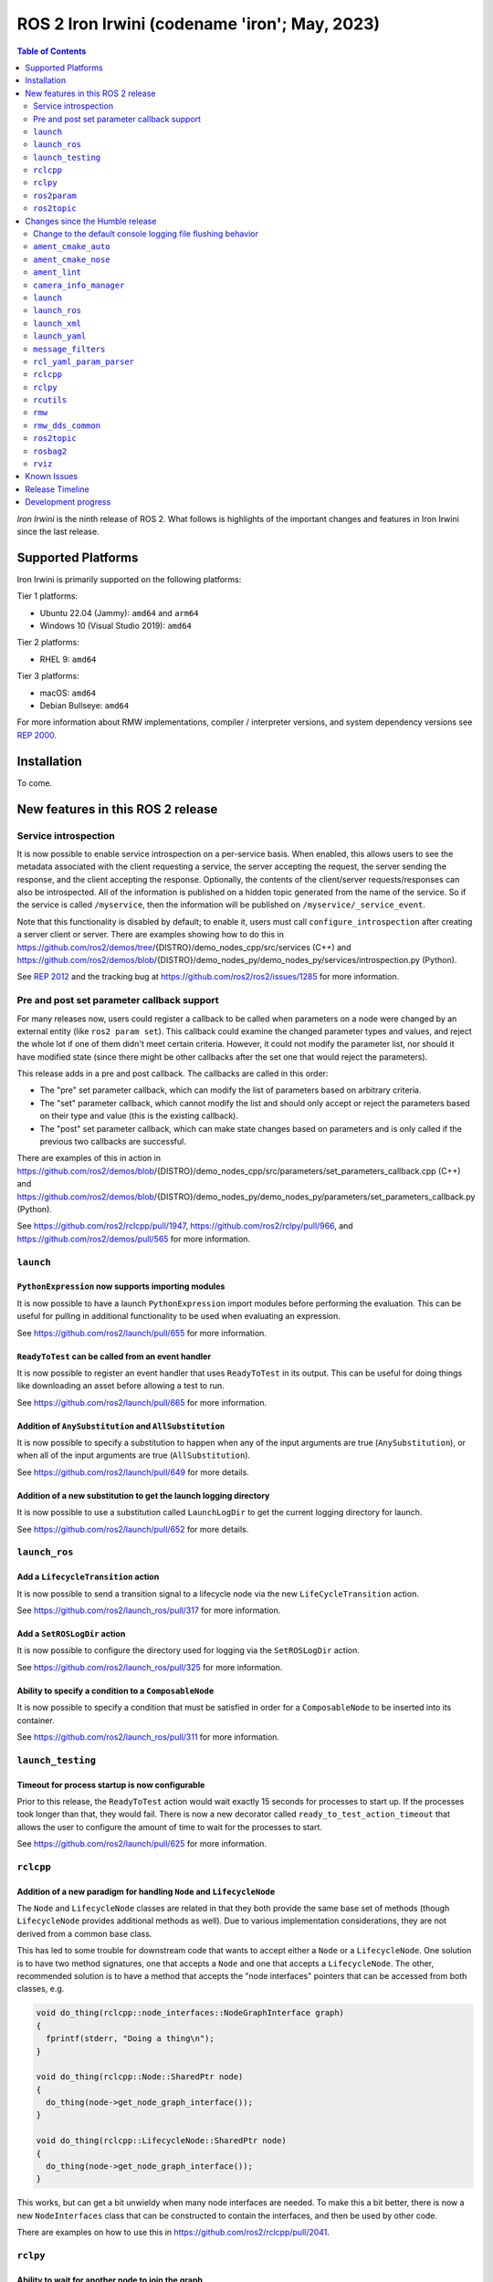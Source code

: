.. _upcoming-release:

.. _iron-release:

ROS 2 Iron Irwini (codename 'iron'; May, 2023)
==============================================

.. contents:: Table of Contents
   :depth: 2
   :local:

*Iron Irwini* is the ninth release of ROS 2.
What follows is highlights of the important changes and features in Iron Irwini since the last release.

Supported Platforms
-------------------

Iron Irwini is primarily supported on the following platforms:

Tier 1 platforms:

* Ubuntu 22.04 (Jammy): ``amd64`` and ``arm64``
* Windows 10 (Visual Studio 2019): ``amd64``

Tier 2 platforms:

* RHEL 9: ``amd64``

Tier 3 platforms:

* macOS: ``amd64``
* Debian Bullseye: ``amd64``

For more information about RMW implementations, compiler / interpreter versions, and system dependency versions see `REP 2000 <https://www.ros.org/reps/rep-2000.html>`__.

Installation
------------

To come.

New features in this ROS 2 release
----------------------------------

Service introspection
^^^^^^^^^^^^^^^^^^^^^

It is now possible to enable service introspection on a per-service basis.
When enabled, this allows users to see the metadata associated with the client requesting a service, the server accepting the request, the server sending the response, and the client accepting the response.
Optionally, the contents of the client/server requests/responses can also be introspected.
All of the information is published on a hidden topic generated from the name of the service.
So if the service is called ``/myservice``, then the information will be published on ``/myservice/_service_event``.

Note that this functionality is disabled by default; to enable it, users must call ``configure_introspection`` after creating a server client or server.
There are examples showing how to do this in https://github.com/ros2/demos/tree/{DISTRO}/demo_nodes_cpp/src/services (C++) and https://github.com/ros2/demos/blob/{DISTRO}/demo_nodes_py/demo_nodes_py/services/introspection.py (Python).

See `REP 2012 <https://github.com/ros-infrastructure/rep/pull/360>`__ and the tracking bug at https://github.com/ros2/ros2/issues/1285 for more information.

Pre and post set parameter callback support
^^^^^^^^^^^^^^^^^^^^^^^^^^^^^^^^^^^^^^^^^^^

For many releases now, users could register a callback to be called when parameters on a node were changed by an external entity (like ``ros2 param set``).
This callback could examine the changed parameter types and values, and reject the whole lot if one of them didn't meet certain criteria.
However, it could not modify the parameter list, nor should it have modified state (since there might be other callbacks after the set one that would reject the parameters).

This release adds in a pre and post callback.
The callbacks are called in this order:

* The "pre" set parameter callback, which can modify the list of parameters based on arbitrary criteria.
* The "set" parameter callback, which cannot modify the list and should only accept or reject the parameters based on their type and value (this is the existing callback).
* The "post" set parameter callback, which can make state changes based on parameters and is only called if the previous two callbacks are successful.

There are examples of this in action in https://github.com/ros2/demos/blob/{DISTRO}/demo_nodes_cpp/src/parameters/set_parameters_callback.cpp (C++) and https://github.com/ros2/demos/blob/{DISTRO}/demo_nodes_py/demo_nodes_py/parameters/set_parameters_callback.py (Python).

See https://github.com/ros2/rclcpp/pull/1947, https://github.com/ros2/rclpy/pull/966, and https://github.com/ros2/demos/pull/565 for more information.

``launch``
^^^^^^^^^^

``PythonExpression`` now supports importing modules
"""""""""""""""""""""""""""""""""""""""""""""""""""

It is now possible to have a launch ``PythonExpression`` import modules before performing the evaluation.
This can be useful for pulling in additional functionality to be used when evaluating an expression.

See https://github.com/ros2/launch/pull/655 for more information.

``ReadyToTest`` can be called from an event handler
"""""""""""""""""""""""""""""""""""""""""""""""""""

It is now possible to register an event handler that uses ``ReadyToTest`` in its output.
This can be useful for doing things like downloading an asset before allowing a test to run.

See https://github.com/ros2/launch/pull/665 for more information.

Addition of ``AnySubstitution`` and ``AllSubstitution``
"""""""""""""""""""""""""""""""""""""""""""""""""""""""

It is now possible to specify a substitution to happen when any of the input arguments are true (``AnySubstitution``), or when all of the input arguments are true (``AllSubstitution``).

See https://github.com/ros2/launch/pull/649 for more details.

Addition of a new substitution to get the launch logging directory
""""""""""""""""""""""""""""""""""""""""""""""""""""""""""""""""""

It is now possible to use a substitution called ``LaunchLogDir`` to get the current logging directory for launch.

See https://github.com/ros2/launch/pull/652 for more details.

``launch_ros``
^^^^^^^^^^^^^^

Add a ``LifecycleTransition`` action
""""""""""""""""""""""""""""""""""""

It is now possible to send a transition signal to a lifecycle node via the new ``LifeCycleTransition`` action.

See https://github.com/ros2/launch_ros/pull/317 for more information.

Add a ``SetROSLogDir`` action
"""""""""""""""""""""""""""""

It is now possible to configure the directory used for logging via the ``SetROSLogDir`` action.

See https://github.com/ros2/launch_ros/pull/325 for more information.

Ability to specify a condition to a ``ComposableNode``
""""""""""""""""""""""""""""""""""""""""""""""""""""""

It is now possible to specify a condition that must be satisfied in order for a ``ComposableNode`` to be inserted into its container.

See https://github.com/ros2/launch_ros/pull/311 for more information.

``launch_testing``
^^^^^^^^^^^^^^^^^^

Timeout for process startup is now configurable
"""""""""""""""""""""""""""""""""""""""""""""""

Prior to this release, the ``ReadyToTest`` action would wait exactly 15 seconds for processes to start up.
If the processes took longer than that, they would fail.
There is now a new decorator called ``ready_to_test_action_timeout`` that allows the user to configure the amount of time to wait for the processes to start.

See https://github.com/ros2/launch/pull/625 for more information.

``rclcpp``
^^^^^^^^^^

Addition of a new paradigm for handling ``Node`` and ``LifecycleNode``
""""""""""""""""""""""""""""""""""""""""""""""""""""""""""""""""""""""

The ``Node`` and ``LifecycleNode`` classes are related in that they both provide the same base set of methods (though ``LifecycleNode`` provides additional methods as well).
Due to various implementation considerations, they are not derived from a common base class.

This has led to some trouble for downstream code that wants to accept either a ``Node`` or a ``LifecycleNode``.
One solution is to have two method signatures, one that accepts a ``Node`` and one that accepts a ``LifecycleNode``.
The other, recommended solution is to have a method that accepts the "node interfaces" pointers that can be accessed from both classes, e.g.

.. code-block:: C++

   void do_thing(rclcpp::node_interfaces::NodeGraphInterface graph)
   {
     fprintf(stderr, "Doing a thing\n");
   }

   void do_thing(rclcpp::Node::SharedPtr node)
   {
     do_thing(node->get_node_graph_interface());
   }

   void do_thing(rclcpp::LifecycleNode::SharedPtr node)
   {
     do_thing(node->get_node_graph_interface());
   }

This works, but can get a bit unwieldy when many node interfaces are needed.
To make this a bit better, there is now a new ``NodeInterfaces`` class that can be constructed to contain the interfaces, and then be used by other code.

There are examples on how to use this in https://github.com/ros2/rclcpp/pull/2041.

``rclpy``
^^^^^^^^^

Ability to wait for another node to join the graph
""""""""""""""""""""""""""""""""""""""""""""""""""

It is now possible to wait for another node to join the network graph with code like the following:

.. code-block:: Python

  node.wait_for_node('/fully_qualified_node_name')

See https://github.com/ros2/rclpy/pull/930 for more information.

Implementation of ``AsyncParameterClient``
""""""""""""""""""""""""""""""""""""""""""

``rclpy`` now has an ``AsyncParameterClient`` class, bringing it to feature parity with ``rclcpp``.
This class is used to perform parameter actions on a remote node without blocking the calling node.

See https://github.com/ros2/rclpy/pull/959 for more information and examples.

Subscription callbacks can now optionally get the message info
""""""""""""""""""""""""""""""""""""""""""""""""""""""""""""""

It is now possible to register for a subscription callback with a function signature that takes both the message, and the message info, like:

.. code-block:: Python

  def msg_info_cb(msg, msg_info):
      print('Message info:', msg_info)

  node.create_subscription(msg_type=std_msgs.msg.String, topic='/chatter', qos_profile=10, callback=msg_info_cb)

The message info structure contains various pieces of information like the sequence number of the message, the source and received timestamps, and the GID of the publisher.

See https://github.com/ros2/rclpy/pull/922 for more information.

``ros2param``
^^^^^^^^^^^^^

Option to timeout when waiting for a node with ``ros2 param``
"""""""""""""""""""""""""""""""""""""""""""""""""""""""""""""

It is now possible to have the various ``ros2 param`` commands timeout by passing ``--timeout`` to the command.

See https://github.com/ros2/ros2cli/pull/802 for more information.

``ros2topic``
^^^^^^^^^^^^^

``now`` as keyword for ``builtin_interfaces.msg.Time`` and ``auto`` for ``std_msgs.msg.Header``
"""""""""""""""""""""""""""""""""""""""""""""""""""""""""""""""""""""""""""""""""""""""""""""""

``ros2 topic pub`` now allows to set a ``builtin_interfaces.msg.Time`` message to the current time via the ``now`` keyword.
Similarly, a ``std_msg.msg.Header`` message will be automatically generated when passed the keyword ``auto``.
This behavior matches that of ROS 1's ``rostopic`` (http://wiki.ros.org/ROS/YAMLCommandLine#Headers.2Ftimestamps)

Related PR: `ros2/ros2cli#749 <https://github.com/ros2/ros2cli/pull/749>`_

``ros2 topic pub`` can be configured to wait a maximum amount of time
"""""""""""""""""""""""""""""""""""""""""""""""""""""""""""""""""""""

The command ``ros2 topic pub -w 1`` will wait for at least that number of subscribers before publishing a message.
This release adds in a ``--max-wait-time`` option so that the command will only wait a maximum amount of time before quitting if no subscribers are seen.

See https://github.com/ros2/ros2cli/pull/800 for more information.

``ros2 topic echo`` can be configured to wait a maximum amount of time
""""""""""""""""""""""""""""""""""""""""""""""""""""""""""""""""""""""

The command ``ros2 topic echo`` now accepts a ``--timeout`` option, which controls the maximum amount of time that the command will wait for a publication to happen.

See https://github.com/ros2/ros2cli/pull/792 for more information.

Changes since the Humble release
--------------------------------

Change to the default console logging file flushing behavior
^^^^^^^^^^^^^^^^^^^^^^^^^^^^^^^^^^^^^^^^^^^^^^^^^^^^^^^^^^^^

This specifically applies to the default ``spdlog`` based logging backend in ROS 2, implemented in ``rcl_logging_spdlog``.
Log file flushing was changed to flush every time an "error" log message is used, e.g. each ``RCLCPP_ERROR()`` call, and also periodically every five seconds.

Previously, ``spdlog`` was used without configuring anything other than creating the sink for logging to a file.

We tested the change and did not find that the CPU overhead was significant, even on machines with slow disks (e.g. sd cards).
However, if this change is causing you problems, you can get the old behavior by setting the ``RCL_LOGGING_SPDLOG_EXPERIMENTAL_OLD_FLUSHING_BEHAVIOR=1`` environment variable.

Later we would like to have support for a full configuration file (see: https://github.com/ros2/rcl_logging/issues/92), giving you more flexibility in how the logging is done, but that is work that is only planned right now.

  Therefore, **this environment variable should be considered experimental and subject to removal without deprecation in the future**, when we add config file support for the ``rcl_logging_spdlog`` logging backend.

See this pull request for more details about the change: https://github.com/ros2/rcl_logging/pull/95

``ament_cmake_auto``
^^^^^^^^^^^^^^^^^^^^

Include dependencies are now marked as SYSTEM
"""""""""""""""""""""""""""""""""""""""""""""

When using ``ament_auto_add_executable`` or ``ament_auto_add_library``, dependencies are now automatically added as ``SYSTEM``.
This means that warnings in the header files of the dependencies will not be reported.

See https://github.com/ament/ament_cmake/pull/385 for more details.

``ament_cmake_nose``
^^^^^^^^^^^^^^^^^^^^

Package has been deprecated and removed
"""""""""""""""""""""""""""""""""""""""

The Python ``nose`` package has long been deprecated.
Since none of the open-source packages currently released into Humble or Rolling currently depend on it, this release deprecates and removes the ament wrapper around it.

See https://github.com/ament/ament_cmake/pull/415 for more information.

``ament_lint``
^^^^^^^^^^^^^^

Files can be excluded from linter checks
""""""""""""""""""""""""""""""""""""""""

Certain files can now be excluded from linter checks by setting the ``AMENT_LINT_AUTO_FILE_EXCLUDE`` CMake variable before calling ``ament_lint_auto_find_test_dependencies``.

See https://github.com/ament/ament_lint/pull/386 for more information.

``camera_info_manager``
^^^^^^^^^^^^^^^^^^^^^^^

Lifecycle node support
""""""""""""""""""""""

``camera_info_manager`` now supports lifecycle nodes in additional to regular ROS 2 nodes.

See https://github.com/ros-perception/image_common/pull/190 for more information.

``launch``
^^^^^^^^^^

``LaunchConfigurationEquals`` and ``LaunchConfigurationNotEquals`` are deprecated
"""""""""""""""""""""""""""""""""""""""""""""""""""""""""""""""""""""""""""""""""

The ``LaunchConfigurationEquals`` and ``LaunchConfigurationNotEquals`` conditions are deprecated, and will be removed in a future release.
Instead, the more universal ``Equals`` and ``NotEquals`` substitutions should be used instead.

See https://github.com/ros2/launch/pull/649 for more details.

``launch_ros``
^^^^^^^^^^^^^^

Renamed classes which used ``Ros`` in the name to use ``ROS`` in line with PEP8
"""""""""""""""""""""""""""""""""""""""""""""""""""""""""""""""""""""""""""""""

Classes that were changed:

* ``launch_ros.actions.RosTimer`` -> ``launch_ros.actions.ROSTimer``
* ``launch_ros.actions.PushRosNamespace`` -> ``launch.actions.PushROSNamespace``

The old class names are still there, but will be deprecated.

See https://github.com/ros2/launch_ros/pull/326 for more information.

``launch_xml``
^^^^^^^^^^^^^^

Expose ``emulate_tty`` to XML frontend
""""""""""""""""""""""""""""""""""""""

It has been possible for several releases to have the ``launch`` Python code use pseudo-terminals to emulate a TTY (and hence do things like print colors).
That functionality is now available in the XML frontend by passing the ``emulate_tty`` argument to an executable command.

See https://github.com/ros2/launch/pull/669 for more information.

Expose ``sigterm_timeout`` and ``sigkill_timeout`` to XML frontend
""""""""""""""""""""""""""""""""""""""""""""""""""""""""""""""""""

It has been possible for several releases to configure the maximum timeout value for the SIGTERM and SIGKILL signals in the ``launch`` Python code.
That functionality is now available in the XML frontend by passing the ``sigterm_timeout`` or ``sigkill_timeout`` argument to an executable command.

See https://github.com/ros2/launch/pull/667 for more information.

``launch_yaml``
^^^^^^^^^^^^^^^

Expose ``emulate_tty`` to YAML frontend
"""""""""""""""""""""""""""""""""""""""

It has been possible for several releases to have the ``launch`` Python code use pseudo-terminals to emulate a TTY (and hence do things like print colors).
That functionality is now available in the YAML frontend by passing the ``emulate_tty`` argument to an executable command.

See https://github.com/ros2/launch/pull/669 for more information.

Expose ``sigterm_timeout`` and ``sigkill_timeout`` to YAML frontend
"""""""""""""""""""""""""""""""""""""""""""""""""""""""""""""""""""

It has been possible for several releases to configure the maximum timeout value for the SIGTERM and SIGKILL signals in the ``launch`` Python code.
That functionality is now available in the YAML frontend by passing the ``sigterm_timeout`` or ``sigkill_timeout`` argument to an executable command.

See https://github.com/ros2/launch/pull/667 for more information.

``message_filters``
^^^^^^^^^^^^^^^^^^^

New approximate time policy
"""""""""""""""""""""""""""

Add in a simpler approximate time policy called ``ApproximateEpsilonTime``.
This time policy works like ``ExactTime``, but allows timestamps being within a epsilon tolerance.
See https://github.com/ros2/message_filters/pull/84 for more information.

New upsampling time policy
""""""""""""""""""""""""""

Adds in a new time policy called ``LatestTime``.
It can synchronize up to 9 messages by their rates with upsampling via zero-order-hold.
See https://github.com/ros2/message_filters/pull/73 for more information.

``rcl_yaml_param_parser``
^^^^^^^^^^^^^^^^^^^^^^^^^

Support for YAML ``!!str`` syntax in parameter files
""""""""""""""""""""""""""""""""""""""""""""""""""""

It is now possible to force the ROS parameter file parser to interpret a field as a string using the YAML ``!!str`` syntax.
See https://github.com/ros2/rcl/pull/999 for more information.

``rclcpp``
^^^^^^^^^^

Default number of threads for multi-threaded executor has been changed
""""""""""""""""""""""""""""""""""""""""""""""""""""""""""""""""""""""

If the user doesn't specify otherwise, the default number of threads for the multi-threaded executor will be set to the number of CPUs on the machine.
If the underlying OS doesn't support getting this information, it will be set to 2.

See https://github.com/ros2/rclcpp/pull/2032 for more information.

A warning is now printed when QoS of KEEP_LAST is specified with a depth of 0
"""""""""""""""""""""""""""""""""""""""""""""""""""""""""""""""""""""""""""""

Specifying a QoS of KEEP_LAST with a depth of 0 is a nonsensical arrangement, since the entity wouldn't be able to send or receive any data.
``rclcpp`` will now print a warning if this combination is specified, but will still continue on and let the underlying middleware choose a sane value (generally a depth of 1).

See https://github.com/ros2/rclcpp/pull/2048 for more information.

``rclpy``
^^^^^^^^^

Default number of threads for multi-threaded executor has been changed
""""""""""""""""""""""""""""""""""""""""""""""""""""""""""""""""""""""

If the user doesn't specify otherwise, the default number of threads for the multi-threaded executor will be set to the number of CPUs on the machine.
If the underlying OS doesn't support getting this information, it will be set to 2.

See https://github.com/ros2/rclpy/pull/1031 for more information.

A warning is now printed when QoS of KEEP_LAST is specified with a depth of 0
"""""""""""""""""""""""""""""""""""""""""""""""""""""""""""""""""""""""""""""

Specifying a QoS of KEEP_LAST with a depth of 0 is a nonsensical arrangement, since the entity wouldn't be able to send or receive any data.
``rclpy`` will now print a warning if this combination is specified, but will still continue on and let the underlying middleware choose a sane value (generally a depth of 1).

See https://github.com/ros2/rclpy/pull/1048 for more information.

``rcutils``
^^^^^^^^^^^

Improve the performance of message logging
""""""""""""""""""""""""""""""""""""""""""

The code used to output a log message when ``RCUTILS_LOG_*`` or ``RCLCPP_*`` was optimized to reduce overhead.
These log messages should now be more efficient, though they should still not be called at high rates.
See https://github.com/ros2/rcutils/pull/381, https://github.com/ros2/rcutils/pull/372, https://github.com/ros2/rcutils/pull/369, and https://github.com/ros2/rcutils/pull/367 for more information.

``rmw``
^^^^^^^

Change the GID storage to 16 bytes
""""""""""""""""""""""""""""""""""

The GID in the RMW layer is meant to be a globally unique identifier for writers in the ROS graph.
Previously, this was erroneously set to 24 bytes based on a bug in an old RMW implementation.
But the ``rmw`` package should define this, and all of the implementations should conform to that.
Thus, this release defines it as 16 bytes (the DDS standard), and changes all implementations to use that definition.

See https://github.com/ros2/rmw/pull/345 and the (closed, but relevant) https://github.com/ros2/rmw/pull/328 for more information.

``rmw_dds_common``
^^^^^^^^^^^^^^^^^^

Change the GID storage to 16 bytes
""""""""""""""""""""""""""""""""""

Along with the change in the ``rmw`` layer, change the message that sends out GID information to 16 bytes.

See https://github.com/ros2/rmw_dds_common/pull/68 for more information.

``ros2topic``
^^^^^^^^^^^^^

``ros2 topic hz/bw/pub`` now respect ``use_sim_time``
"""""""""""""""""""""""""""""""""""""""""""""""""""""

When running under simulation, the ROS 2 ecosystem generally gets its time from a ``/clock`` topic published by the simulator (rather than using the system clock).
ROS 2 nodes are typically informed of this change by setting the ``use_sim_time`` parameter on the node.
The node created by the ``ros2 topic`` commands ``hz``, ``bw``, and ``pub`` now respect that parameter and will use simulation time as appropriate.

See https://github.com/ros2/ros2cli/pull/754 for more information.

``rosbag2``
^^^^^^^^^^^

Change default bag file type to ``mcap``
""""""""""""""""""""""""""""""""""""""""

Prior to this release, by default rosbag2 would record data into sqlite3 databases.
During testing, it was found that in many cases this was not performant enough and lacked certain features desirable for offline processing.

To meet these needs, a new bag format (influenced by the original ROS 1 bag file format) called ``mcap`` was developed.
This bag file format has many of the missing features from the sqlite3 file format, and should also be more performant.

This release switches to using ``mcap`` as the default file format for writing new bags.
The old ``sqlite3`` file format is still available and can be selected by the user for writing if desired.
This release also allows playing back data from either the ``sqlite3`` file format or the ``mcap`` file format.

See https://github.com/ros2/rosbag2/pull/1160 for more information.

``rviz``
^^^^^^^^

Map display can now be shown as binary
""""""""""""""""""""""""""""""""""""""

The RViz map display can now display the map as binary, with a settable threshold.
This is useful in some cases to inspect maps or in combination with planners that have a settable threshold.

See https://github.com/ros2/rviz/pull/846 for more information.

Camera display plugin respects the ROI in the CameraInfo message
""""""""""""""""""""""""""""""""""""""""""""""""""""""""""""""""

The CameraDisplay plugin now honors the region-of-interest (ROI) settings in the CameraInfo message, if it is provided.
This accounts for the fact that an image was cropped by the camera driver to reduce the bandwidth.

See https://github.com/ros2/rviz/pull/864 for more information.

Binary STL files from SOLIDWORKS work without error
"""""""""""""""""""""""""""""""""""""""""""""""""""

A change was made to the STL loader such that it accepts binary STL files from SOLIDWORKS that have the word "solid" in them.
This technically violates the STL specification, but is common enough that a special case is added to handle these files.

See https://github.com/ros2/rviz/pull/917 for more information.

Known Issues
------------

To come.

Release Timeline
----------------

    November, 2022 - Platform decisions
        REP 2000 is updated with the target platforms and major dependency versions.

    By January, 2023 - Rolling platform shift
        Build farm is updated with the new platform versions and dependency versions for Iron Irwini (if necessary).

    Mon. April 10, 2023 - Alpha + RMW freeze
        Preliminary testing and stabilization of ROS Base [1]_ packages, and API and feature freeze for RMW provider packages.

    Mon. April 17, 2023 - Freeze
        API and feature freeze for ROS Base [1]_ packages in Rolling Ridley.
        Only bug fix releases should be made after this point.
        New packages can be released independently.

    Mon. April 24, 2023 - Branch
        Branch from Rolling Ridley.
        ``rosdistro`` is reopened for Rolling PRs for ROS Base [1]_ packages.
        Iron development shifts from ``ros-rolling-*`` packages to ``ros-iron-*`` packages.

    Mon. May 1, 2023 - Beta
        Updated releases of ROS Desktop [2]_ packages available.
        Call for general testing.

    Mon. May 15, 2023 - Release Candidate
        Release Candidate packages are built.
        Updated releases of ROS Desktop [2]_ packages available.

    Thu. May 18, 2023 - Distro Freeze
        Freeze rosdistro.
        No PRs for Iron on the ``rosdistro`` repo will be merged (reopens after the release announcement).

    Tue. May 23, 2023 - General Availability
        Release announcement.
        ``rosdistro`` is reopened for Iron PRs.

.. [1] The ``ros_base`` variant is described in `REP 2001 (ros-base) <https://www.ros.org/reps/rep-2001.html#ros-base>`_.
.. [2] The ``desktop`` variant is described in `REP 2001 (desktop-variants) <https://www.ros.org/reps/rep-2001.html#desktop-variants>`_.

Development progress
--------------------

For progress on the development and release of Iron Irwini, see `the tracking GitHub issue <https://github.com/ros2/ros2/issues/1298>`__.

For the broad process followed by Iron Irwini, see the :doc:`process description page <Release-Process>`.
